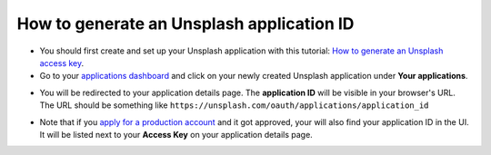 =======================================================
How to generate an Unsplash application ID
=======================================================

- You should first create and set up your Unsplash application with this tutorial: `How to generate an Unsplash access key <https://www.odoo.com/documentation/user/unsplash_access_key.html>`_.

- Go to your `applications dashboard <https://unsplash.com/oauth/applications>`_ and click on your newly created Unsplash application under **Your applications**.

.. image:: media/select_app.png
    :align: center

- You will be redirected to your application details page. The **application ID** will be visible in your browser's URL. The URL should be something like ``https://unsplash.com/oauth/applications/application_id``

.. image:: media/app_id_url.png
    :align: center

- Note that if you `apply for a production account <https://unsplash.com/documentation#registering-your-application>`_ and it got approved, your will also find your application ID in the UI. It will be listed next to your **Access Key** on your application details page.

.. image:: media/production_account.png
    :align: center